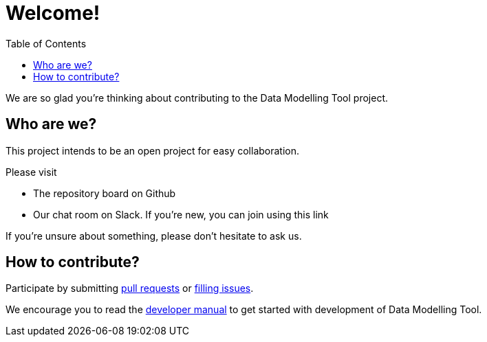 = Welcome!
:toc: left
:icons: font
:hide-uri-scheme:
:source-highlighter: rouge

We are so glad you're thinking about contributing to the Data Modelling Tool project.

== Who are we?

This project intends to be an open project for easy collaboration.

Please visit

* The repository board on Github
* Our chat room on Slack. If you're new, you can join using this link

If you're unsure about something, please don't hesitate to ask us.

== How to contribute?

Participate by submitting xref:submit-pull-request.adoc[pull requests] or xref:report-issue.adoc[filling issues].

We encourage you to read the xref:developer-manual.adoc[developer manual] to get started with development of Data Modelling Tool.